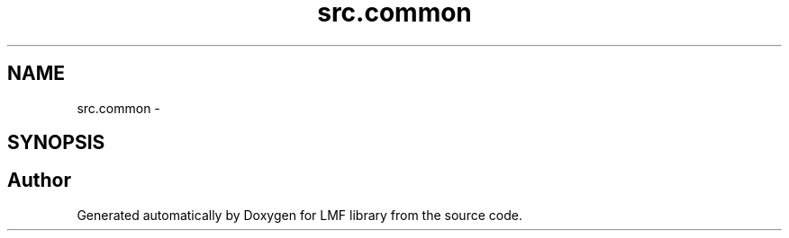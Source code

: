 .TH "src.common" 3 "Thu Sep 18 2014" "LMF library" \" -*- nroff -*-
.ad l
.nh
.SH NAME
src.common \- 
.SH SYNOPSIS
.br
.PP
.SH "Author"
.PP 
Generated automatically by Doxygen for LMF library from the source code\&.
